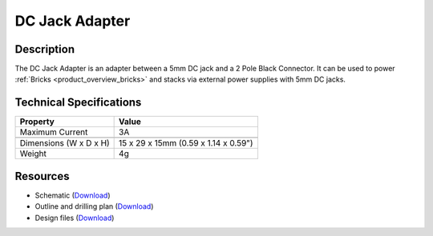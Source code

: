 .. _dc_jack_adapter:

DC Jack Adapter
===============

.. raw:: html

	{% from "macros.html" import tfdocstart, tfdocimg, tfdocend %}
	{{
	    tfdocstart("Tools/dc_jack_adapter_tilted_350.jpg",
	               "Tools/dc_jack_adapter_tilted_600.jpg",
	               "DC Jack Adapter")
	}}
	{{
	    tfdocimg("Tools/dc_jack_adapter_horizontal_100.jpg",
	             "Tools/dc_jack_adapter_horizontal_600.jpg",
	             "DC Jack Adapter")
	}}
	{{ tfdocend() }}


Description
-----------

The DC Jack Adapter is an adapter between a 5mm DC jack and
a 2 Pole Black Connector. It can be used to power
:ref:`Bricks <product_overview_bricks>` and
stacks via external power supplies with 5mm DC jacks.


Technical Specifications
------------------------

==========================  ==========================================
Property                    Value
==========================  ==========================================
Maximum Current             3A
--------------------------  ------------------------------------------
--------------------------  ------------------------------------------
Dimensions (W x D x H)      15 x 29 x 15mm (0.59 x 1.14 x 0.59")
Weight                      4g
==========================  ==========================================


Resources
---------

* Schematic (`Download <https://github.com/Tinkerforge/dc-adapter/raw/master/hardware/dc-adapter-schematic.pdf>`__)
* Outline and drilling plan (`Download <../../_images/Dimensions/dc_adapter_bricklet_dimensions.png>`__)
* Design files (`Download <https://github.com/Tinkerforge/dc-adapter/zipball/master>`__)
